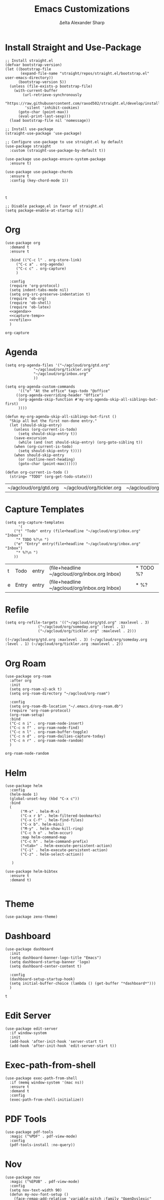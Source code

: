 #+Title: Emacs Customizations
#+Author: Δelta Alexander Sharp
#+email: delta@dtmlabs.org
#+startup: content

* Install Straight and Use-Package
#+name: install-straight-use-package
#+begin_src elisp
;; Install straight.el
(defvar bootstrap-version)
(let ((bootstrap-file
       (expand-file-name "straight/repos/straight.el/bootstrap.el" user-emacs-directory))
      (bootstrap-version 5))
  (unless (file-exists-p bootstrap-file)
    (with-current-buffer
        (url-retrieve-synchronously
         "https://raw.githubusercontent.com/raxod502/straight.el/develop/install.el"
         'silent 'inhibit-cookies)
      (goto-char (point-max))
      (eval-print-last-sexp)))
  (load bootstrap-file nil 'nomessage))

;; Install use-package
(straight-use-package 'use-package)

;; Configure use-package to use straight.el by default
(use-package straight
  :custom (straight-use-package-by-default t))

(use-package use-package-ensure-system-package
  :ensure t)

(use-package use-package-chords
  :ensure t
  :config (key-chord-mode 1))


#+end_src

#+RESULTS: install-straight-use-package
: t

#+name: disable-package-at-startup
#+begin_src elisp :tangle early-init.el 
;; Disable package.el in favor of straight.el
(setq package-enable-at-startup nil)
#+end_src

* Org
#+name: org
#+begin_src elisp :noweb yes 
(use-package org
  :demand t
  :ensure t
  
  :bind (("C-c l" . org-store-link)
	 ("C-c a" . org-agenda)
	 ("C-c c" . org-capture)
	 )
  
  :config
  (require 'org-protocol)
  (setq indent-tabs-mode nil)
  (setq org-src-preserve-indentation t)
  (require 'ob-org)
  (require 'ob-shell)
  (require 'ob-latex)
  <<agenda>>
  <<capture-temp>>
  <<refile>>
  )
#+end_src

#+RESULTS: org
: org-capture

* Agenda
#+name: agenda
#+begin_src elisp
(setq org-agenda-files '("~/agcloud/org/gtd.org"
			 "~/agcloud/org/tickler.org"
			 "~/agcloud/org/inbox.org"
			 ))

(setq org-agenda-custom-commands 
      '(("o" "At the office" tags-todo "@office"
	 ((org-agenda-overriding-header "Office")
	  (org-agenda-skip-function #'my-org-agenda-skip-all-siblings-but-first)
	  ))))

(defun my-org-agenda-skip-all-siblings-but-first ()
  "Skip all but the first non-done entry."
  (let (should-skip-entry)
    (unless (org-current-is-todo)
      (setq should-skip-entry t))
    (save-excursion
      (while (and (not should-skip-entry) (org-goto-sibling t))
	(when (org-current-is-todo)
	  (setq should-skip-entry t))))
    (when should-skip-entry
      (or (outline-next-heading)
	  (goto-char (point-max))))))

(defun org-current-is-todo ()
  (string= "TODO" (org-get-todo-state)))
#+end_src

#+RESULTS: agenda
| ~/agcloud/org/gtd.org | ~/agcloud/org/tickler.org | ~/agcloud/org/inbox.org |

* Capture Templates
#+name: capture-temp
#+begin_src elisp
(setq org-capture-templates
      '(
	("t" "Todo" entry (file+headline "~/agcloud/org/inbox.org" "Inbox")
	 "* TODO %?\n ")
	("e" "Entry" entry(file+headline "~/agcloud/org/inbox.org" "Inbox")
	 "* %?\n ")
	))
#+end_src

#+RESULTS: capture-temp
| t | Todo  | entry | (file+headline ~/agcloud/org/inbox.org Inbox) | * TODO %? |
| e | Entry | entry | (file+headline ~/agcloud/org/inbox.org Inbox) | * %?      |

* Refile
#+name: refile
#+begin_src elisp
(setq org-refile-targets '(("~/agcloud/org/gtd.org" :maxlevel . 3)
			   ("~/agcloud/org/someday.org" :level . 1)
			   ("~/agcloud/org/tickler.org" :maxlevel . 2)))
#+end_src

#+RESULTS: refile
: ((~/agcloud/org/gtd.org :maxlevel . 3) (~/agcloud/org/someday.org :level . 1) (~/agcloud/org/tickler.org :maxlevel . 2))

* Org Roam
#+name: org-roam
#+begin_src elisp
(use-package org-roam
  :after org
  :init
  (setq org-roam-v2-ack t)
  (setq org-roam-directory "~/agcloud/org-roam")
  
  :config
  (setq org-roam-db-location "~/.emacs.d/org-roam.db")
  (require 'org-roam-protocol)
  (org-roam-setup)
  :bind
  ("C-c n i" . org-roam-node-insert)
  ("C-c n f" . org-roam-node-find)
  ("C-c n l" . org-roam-buffer-toggle)
  ("C-c n d" . org-roam-dailies-capture-today)
  ("C-c n r" . org-roam-node-random)
  )
#+end_src

#+RESULTS: org-roam
: org-roam-node-random

* Helm
#+name: helm
#+begin_src elisp
(use-package helm
  :config
  (helm-mode 1)
  (global-unset-key (kbd "C-x c"))
  :bind
  (
   	   ("M-x" . helm-M-x)
	   ("C-x r b" . helm-filtered-bookmarks)
	   ("C-x C-f" . helm-find-files)
	   ("C-x b". helm-mini)
	   ("M-y" . helm-show-kill-ring)
	   ("C-c h o" . helm-occur)
	   :map helm-command-map
	   ("C-c h" . helm-command-prefix)
	   ("<tab>" . helm-execute-persistent-action)
	   ("C-i" . helm-execute-persistent-action)
	   ("C-z" . helm-select-action))

   )

(use-package helm-bibtex
  :ensure t
  :demand t)
  
#+end_src

#+RESULTS: helm

* Theme
#+name: theme
#+begin_src elisp
(use-package zeno-theme)
#+end_src

* Dashboard
#+name: dashboard
#+begin_src elisp
(use-package dashboard
  :init
  (setq dashboard-banner-logo-title "Emacs")
  (setq dashboard-startup-banner 'logo)
  (setq dashboard-center-content t)

  :config
  (dashboard-setup-startup-hook)
  (setq initial-buffer-choice (lambda () (get-buffer "*dashboard*")))
  )
#+end_src

#+RESULTS: dashboard
: t

* Edit Server
#+name: edit-server
#+begin_src elisp
(use-package edit-server
  :if window-system
  :init
  (add-hook 'after-init-hook 'server-start t)
  (add-hook 'after-init-hook 'edit-server-start t))
#+end_src

* Exec-path-from-shell
#+name: exec-path-from-shell
#+begin_src elisp
(use-package exec-path-from-shell
  :if (memq window-system '(mac ns))
  :ensure t
  :demand t
  :config
  (exec-path-from-shell-initialize))
#+end_src

#+RESULTS: exec-path-from-shell

* PDF Tools
#+name: pdf-tools
#+begin_src elisp
(use-package pdf-tools
  :magic ("%PDF" . pdf-view-mode)
  :config
  (pdf-tools-install :no-query))
#+end_src

* Nov
#+begin_src elisp
(use-package nov
  :magic ("%EPUB" . pdf-view-mode)
  :config
  (setq nov-text-width 90)
  (defun my-nov-font-setup ()
    (face-remap-add-relative 'variable-pitch :family "OpenDyslexic"
			     :height 1.0))
  (add-hook 'nov-mode-hook 'my-nov-font-setup)
  )
#+end_src

* Disable Toolbar
#+name: disable-toolbar
#+begin_src elisp
(menu-bar-mode -1)
(tool-bar-mode -1) 
(toggle-scroll-bar -1) 
#+end_src

* Org Noter
#+name: org-noter
#+begin_src elisp
(use-package org-noter
  :after (org pdf-tools nov)
  :config
  (setq org-noter-doc-property-in-notes t)
  )
#+end_src

#+RESULTS: org-noter

* Magit
#+Name: magit
#+begin_src elisp
(use-package magit
  :ensure t)
#+end_src


* Ob-ipython
#+name: ob-ipython
#+begin_src elisp
(use-package ob-ipython
  :after (:all org)
)
#+end_src

#+RESULTS: ob-ipython


* Org-ref
#+name: org-ref
#+begin_src elisp
(use-package org-ref
  :straight (org-ref :type git :host github :repo "jkitchin/org-ref")
  :after (org helm-bibtex)
  :init
  (require 'bibtex)
  (require 'hydra)

  (setq reftex-default-bibliography "~/agcloud/org-roam/references.bib")
  (setq bibtex-autokey-year-length 4
      bibtex-autokey-name-year-separator "-"
      bibtex-autokey-year-title-separator "-"
      bibtex-autokey-titleword-separator "-"
      bibtex-autokey-titlewords 2
      bibtex-autokey-titlewords-stretch 1
      bibtex-autokey-titleword-length 5)

:config
(setq org-ref-bibliography-notes  "~/agcloud/org-roam/index.org"
      org-ref-default-bibliography "~/agcloud/org-roam/references.bib"
      org-ref-pdf-directory "~/agcloud/Books")

(require 'org-ref-helm)

:bind
("C-c r" . org-ref-bibtex-hydra/body)
)
#+end_src

#+RESULTS: org-ref

#+RESULTS:


* Org-Flashcards
#+name: org-fc
#+begin_src elisp
(use-package org-fc
  :straight (org-fc
   :type git :repo "https://git.sr.ht/~l3kn/org-fc"
   :files (:defaults "awk" "demo.org")
   :after (org)
   :custom (org-fc-directories "~/agcloud/org-roam")))
#+end_src

#+RESULTS:

* Org-Download
#+name: org-download
#+begin_src elisp
(use-package org-download
  :config
  (setq org-download-image-dir "~/agcloud/org-roam/media/images")
  ;; Drag-and-drop to `dired`
  (add-hook 'dired-mode-hook 'org-download-enable)
  )
#+end_src

#+RESULTS: org-download
: t

#+RESULTS:
: t

* deft
#+name: deft
#+begin_src elisp
(use-package deft
  :bind ("<f8>" . deft)
  :commands (deft)
  :config (setq deft-directory "~/agcloud/org-roam"
                deft-extensions '("org")
		deft-recursive t
		deft-use-filename-as-title t
		
		))
#+end_src

#+RESULTS: deft
: deft

* Elpy
#+name: elpy
#+begin_src elisp
(use-package elpy
  :commands elpy-enable
  :init (with-eval-after-load 'python (elpy-enable))

  :config
  (delete 'elpy-module-highlight-indentation elpy-modules)
  (delete 'elpy-module-flymake elpy-modules)

  (defun ha/elpy-goto-definition ()
    (interactive)
    (condition-case err
        (elpy-goto-definition)
      ('error (xref-find-definitions (symbol-name (symbol-at-point))))))

  :bind (:map elpy-mode-map ([remap elpy-goto-definition] .
                             ha/elpy-goto-definition)))
(use-package pyenv-mode
  :ensure t
  :after (exec-path-from-shell)
  :config
    (defun projectile-pyenv-mode-set ()
      "Set pyenv version matching project name."
      (let ((project (projectile-project-name)))
        (if (member project (pyenv-mode-versions))
            (pyenv-mode-set project)
          (pyenv-mode-unset))))

    (add-hook 'projectile-switch-project-hook 'projectile-pyenv-mode-set)
    (add-hook 'python-mode-hook 'pyenv-mode))

(use-package python
  :mode ("\\.py\\'" . python-mode)
        ("\\.wsgi$" . python-mode)
  :interpreter ("python" . python-mode)

  :config
  (setq python-indent-offset 4))

(use-package jedi
  :ensure t
  :after (exec-path-from-shell)
  :init
  (add-to-list 'company-backends 'company-jedi)
  :config
  (use-package company-jedi
    :ensure t
    :init
    (add-hook 'python-mode-hook (lambda () (add-to-list 'company-backends 'company-jedi)))
    (setq company-jedi-python-bin "python")))

(use-package anaconda-mode
  :ensure t
  :after (exec-path-from-shell)
  :init (add-hook 'python-mode-hook 'anaconda-mode)
        (add-hook 'python-mode-hook 'anaconda-eldoc-mode)
  :config (use-package company-anaconda
            :ensure t
            :init (add-hook 'python-mode-hook 'anaconda-mode)
            (eval-after-load "company"
              '(add-to-list 'company-backends '(company-anaconda :with company-capf)))))


#+end_src

#+RESULTS: elpy

* EAF
#+name: eaf
#+begin_src emacs-lisp
(use-package eaf
  :straight nil
  :load-path "~/.emacs.d/site-lisp/emacs-application-framework"
)
#+end_src

#+RESULTS: eaf

#+RESULTS:
: t

* Yasnippet
#+name: yasnippet
#+begin_src elisp
(use-package yasnippet
  :config
  (use-package yasnippet-snippets))
#+end_src

* Flycheck
#+name: flycheck
#+begin_src elisp
(use-package flycheck)
#+end_src

* Flyspell
#+name: flycheck
#+begin_src elisp
(use-package flyspell
  :config
  (setq ispell-program-name "aspell" ; use aspell instead of ispell
	ispell-extra-args '("--sug-mode=ultra")))
#+end_src

#+RESULTS: flycheck
: t

* BBDB
#+name: BBDB
#+begin_src elisp
(use-package bbdb
  :after (helm)
  :config
  (use-package helm-bbdb))
#+end_src

#+RESULTS: BBDB
: t

* Company
#+name: company
#+begin_src elisp
(use-package company
  :hook
  (after-init . global-company-mode))
#+end_src

#+RESULTS: company
| global-company-mode | org-persist-load-all | #[0 \300 \207 [dashboard-insert-startupify-lists] 1] | debian-ispell-set-default-dictionary | debian-ispell-set-startup-menu | x-wm-set-size-hint | server-start | edit-server-start | magit-maybe-define-global-key-bindings | magit-auto-revert-mode--init-kludge | magit-startup-asserts | magit-version | table--make-cell-map |

* Crux
#+name: crux
#+begin_src elisp
(use-package crux)
#+end_src

#+RESULTS: crux

* Supersave
#+name: super-save
#+begin_src elisp
(use-package super-save
  :config
  (setq auto-save-default nil)
  (setq super-save-exclude '(".gpg"))
  (setq super-save-remote-files nil)
  :hook
  (find-file super-save-hook-trigger))

#+end_src

#+RESULTS: supersave
| super-save |

* ob-async
#+name: ob-async
#+begin_src elisp
(use-package ob-async
  :after org
  :config
  (require 'ob-async)
  )
#+end_src

#+RESULTS: ob-async
: t

* Org-music
#+begin_src elisp
(use-package emms
  :config
  (emms-all)
  (emms-default-players))

;; Org-Music Mode
(use-package org-music
  :straight (org-music :type git :host github :repo "debanjum/org-music")
  :init (progn
          (setq
           org-music-file "~/agcloud/org-roam/Music.org"
           org-music-media-directory "~/agcloud/Music/"
           org-music-operating-system "linux")))
    

#+end_src

#+RESULTS:


* Main
#+begin_src elisp :noweb yes :tangle init.el
<<install-straight-use-package>>

<<org>>

<<org-roam>>

<<org-noter>>

<<helm>>

<<theme>>

<<dashboard>>

<<exec-path-from-shell>>

<<edit-server>>

<<pdf-tools>>

<<nov>>

(defalias 'yes-or-no-p 'y-or-n-p) ;;Ease of use

<<disable-toolbar>>

<<deft>>

<<org-fc>>

<<org-download>>

<<magit>>

<<org-ref>>

<<elpy>>

<<ob-ipython>>

<<ob-async>>

<<yasnippet>>

<<BBDB>>

<<crux>>

<<company>>

<<flycheck>>

<<flyspell>>

#+end_src

#+RESULTS:

#+begin_src ipython :session :results output    
print("Hello world")
#+end_src

#+RESULTS:
: Hello world


* References
https://jeffkreeftmeijer.com/emacs-straight-use-package/
https://github.com/jwiegley/use-package
https://github.com/radian-software/straight.el
